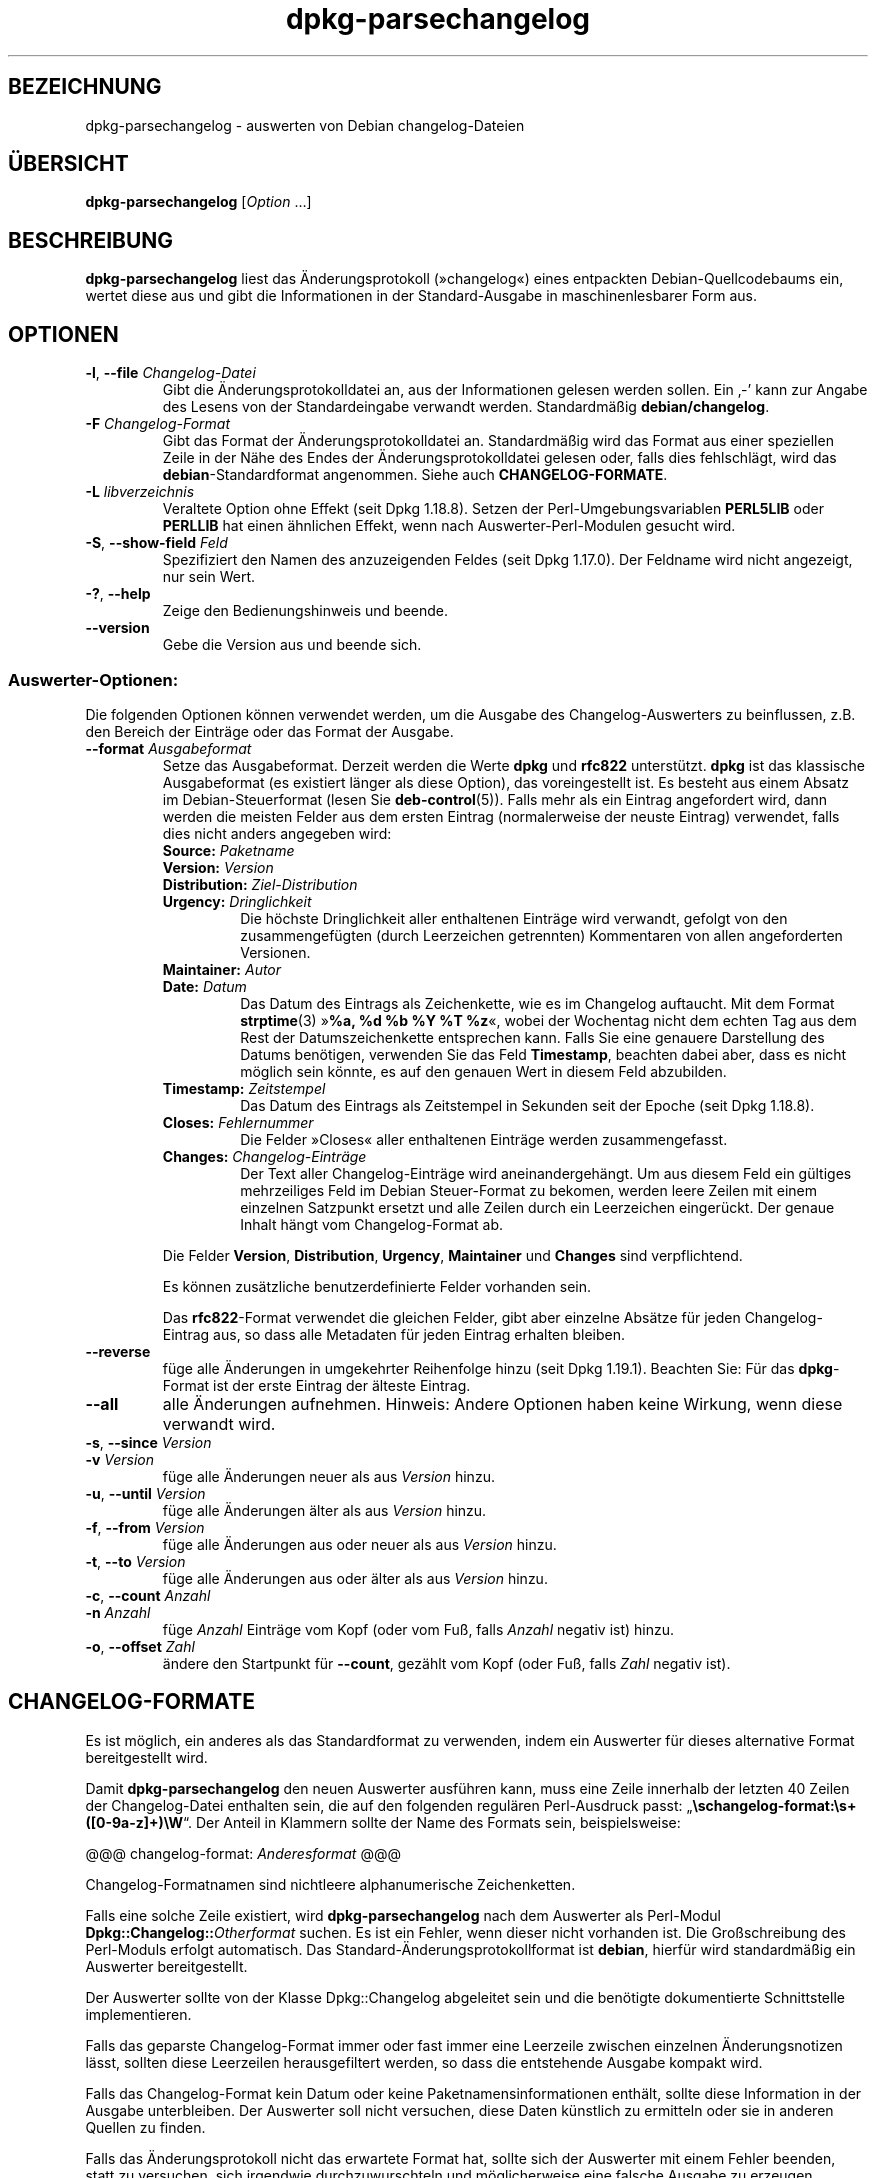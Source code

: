 .\" dpkg manual page - dpkg-parsechangelog(1)
.\"
.\" Copyright © 1995-1996 Ian Jackson <ijackson@chiark.greenend.org.uk>
.\" Copyright © 2000 Wichert Akkerman <wakkerma@debian.org>
.\" Copyright © 2006, 2011-2015 Guillem Jover <guillem@debian.org>
.\" Copyright © 2007-2008 Frank Lichtenheld <djpig@debian.org>
.\" Copyright © 2009 Rapha\(:el Hertzog <hertzog@debian.org>
.\"
.\" This is free software; you can redistribute it and/or modify
.\" it under the terms of the GNU General Public License as published by
.\" the Free Software Foundation; either version 2 of the License, or
.\" (at your option) any later version.
.\"
.\" This is distributed in the hope that it will be useful,
.\" but WITHOUT ANY WARRANTY; without even the implied warranty of
.\" MERCHANTABILITY or FITNESS FOR A PARTICULAR PURPOSE.  See the
.\" GNU General Public License for more details.
.\"
.\" You should have received a copy of the GNU General Public License
.\" along with this program.  If not, see <https://www.gnu.org/licenses/>.
.
.\"*******************************************************************
.\"
.\" This file was generated with po4a. Translate the source file.
.\"
.\"*******************************************************************
.TH dpkg\-parsechangelog 1 2018-10-08 1.19.2 dpkg\-Programmsammlung
.nh
.SH BEZEICHNUNG
dpkg\-parsechangelog \- auswerten von Debian changelog\-Dateien
.
.SH \(:UBERSICHT
\fBdpkg\-parsechangelog\fP [\fIOption\fP …]
.
.SH BESCHREIBUNG
\fBdpkg\-parsechangelog\fP liest das \(:Anderungsprotokoll (\(Fcchangelog\(Fo) eines
entpackten Debian\-Quellcodebaums ein, wertet diese aus und gibt die
Informationen in der Standard\-Ausgabe in maschinenlesbarer Form aus.
.
.SH OPTIONEN
.TP 
\fB\-l\fP, \fB\-\-file\fP \fIChangelog\-Datei\fP
Gibt die \(:Anderungsprotokolldatei an, aus der Informationen gelesen werden
sollen. Ein \(bq\-\(cq kann zur Angabe des Lesens von der Standardeingabe verwandt
werden. Standardm\(:a\(ssig \fBdebian/changelog\fP.
.TP 
\fB\-F\fP \fIChangelog\-Format\fP
Gibt das Format der \(:Anderungsprotokolldatei an. Standardm\(:a\(ssig wird das
Format aus einer speziellen Zeile in der N\(:ahe des Endes der
\(:Anderungsprotokolldatei gelesen oder, falls dies fehlschl\(:agt, wird das
\fBdebian\fP\-Standardformat angenommen. Siehe auch \fBCHANGELOG\-FORMATE\fP.
.TP 
\fB\-L\fP \fIlibverzeichnis\fP
Veraltete Option ohne Effekt (seit Dpkg 1.18.8). Setzen der
Perl\-Umgebungsvariablen \fBPERL5LIB\fP oder \fBPERLLIB\fP hat einen \(:ahnlichen
Effekt, wenn nach Auswerter\-Perl\-Modulen gesucht wird.
.TP 
\fB\-S\fP, \fB\-\-show\-field\fP \fIFeld\fP
Spezifiziert den Namen des anzuzeigenden Feldes (seit Dpkg 1.17.0). Der
Feldname wird nicht angezeigt, nur sein Wert.
.TP 
\fB\-?\fP, \fB\-\-help\fP
Zeige den Bedienungshinweis und beende.
.TP 
\fB\-\-version\fP
Gebe die Version aus und beende sich.
.SS Auswerter\-Optionen:
Die folgenden Optionen k\(:onnen verwendet werden, um die Ausgabe des
Changelog\-Auswerters zu beinflussen, z.B. den Bereich der Eintr\(:age oder das
Format der Ausgabe.
.TP 
\fB\-\-format\fP\fI Ausgabeformat\fP
Setze das Ausgabeformat. Derzeit werden die Werte \fBdpkg\fP und \fBrfc822\fP
unterst\(:utzt. \fBdpkg\fP ist das klassische Ausgabeformat (es existiert l\(:anger
als diese Option), das voreingestellt ist. Es besteht aus einem Absatz im
Debian\-Steuerformat (lesen Sie \fBdeb\-control\fP(5)). Falls mehr als ein
Eintrag angefordert wird, dann werden die meisten Felder aus dem ersten
Eintrag (normalerweise der neuste Eintrag) verwendet, falls dies nicht
anders angegeben wird:
.RS
.TP 
\fBSource:\fP\fI Paketname\fP
.TP 
\fBVersion:\fP\fI Version\fP
.TP 
\fBDistribution:\fP\fI Ziel\-Distribution\fP
.TP 
\fBUrgency:\fP\fI Dringlichkeit\fP
Die h\(:ochste Dringlichkeit aller enthaltenen Eintr\(:age wird verwandt, gefolgt
von den zusammengef\(:ugten (durch Leerzeichen getrennten) Kommentaren von
allen angeforderten Versionen.
.TP 
\fBMaintainer:\fP\fI Autor\fP
.TP 
\fBDate:\fP\fI Datum\fP
Das Datum des Eintrags als Zeichenkette, wie es im Changelog auftaucht. Mit
dem Format \fBstrptime\fP(3) \(Fc\fB%a, %d %b %Y %T %z\fP\(Fo, wobei der Wochentag nicht
dem echten Tag aus dem Rest der Datumszeichenkette entsprechen kann. Falls
Sie eine genauere Darstellung des Datums ben\(:otigen, verwenden Sie das Feld
\fBTimestamp\fP, beachten dabei aber, dass es nicht m\(:oglich sein k\(:onnte, es auf
den genauen Wert in diesem Feld abzubilden.
.TP 
\fBTimestamp:\fP\fI Zeitstempel\fP
Das Datum des Eintrags als Zeitstempel in Sekunden seit der Epoche (seit
Dpkg 1.18.8).
.TP 
\fBCloses:\fP\fI Fehlernummer\fP
Die Felder \(FcCloses\(Fo aller enthaltenen Eintr\(:age werden zusammengefasst.
.TP 
\fBChanges:\fP\fI Changelog\-Eintr\(:age\fP
Der Text aller Changelog\-Eintr\(:age wird aneinandergeh\(:angt. Um aus diesem Feld
ein g\(:ultiges mehrzeiliges Feld im Debian Steuer\-Format zu bekomen, werden
leere Zeilen mit einem einzelnen Satzpunkt ersetzt und alle Zeilen durch ein
Leerzeichen einger\(:uckt. Der genaue Inhalt h\(:angt vom Changelog\-Format ab.
.RE
.IP
Die Felder \fBVersion\fP, \fBDistribution\fP, \fBUrgency\fP, \fBMaintainer\fP und
\fBChanges\fP sind verpflichtend.
.IP
Es k\(:onnen zus\(:atzliche benutzerdefinierte Felder vorhanden sein.
.IP
Das \fBrfc822\fP\-Format verwendet die gleichen Felder, gibt aber einzelne
Abs\(:atze f\(:ur jeden Changelog\-Eintrag aus, so dass alle Metadaten f\(:ur jeden
Eintrag erhalten bleiben.
.TP 
\fB\-\-reverse\fP
f\(:uge alle \(:Anderungen in umgekehrter Reihenfolge hinzu (seit Dpkg
1.19.1). Beachten Sie: F\(:ur das \fBdpkg\fP\-Format ist der erste Eintrag der
\(:alteste Eintrag.
.TP 
\fB\-\-all\fP
alle \(:Anderungen aufnehmen. Hinweis: Andere Optionen haben keine Wirkung,
wenn diese verwandt wird.
.TP 
\fB\-s\fP, \fB\-\-since\fP \fIVersion\fP
.TQ
\fB\-v\fP \fIVersion\fP
f\(:uge alle \(:Anderungen neuer als aus \fIVersion\fP hinzu.
.TP 
\fB\-u\fP, \fB\-\-until\fP \fIVersion\fP
f\(:uge alle \(:Anderungen \(:alter als aus \fIVersion\fP hinzu.
.TP 
\fB\-f\fP, \fB\-\-from\fP \fIVersion\fP
f\(:uge alle \(:Anderungen aus oder neuer als aus \fIVersion\fP hinzu.
.TP 
\fB\-t\fP, \fB\-\-to\fP \fIVersion\fP
f\(:uge alle \(:Anderungen aus oder \(:alter als aus \fIVersion\fP hinzu.
.TP 
\fB\-c\fP, \fB\-\-count\fP \fIAnzahl\fP
.TQ
\fB\-n\fP \fIAnzahl\fP
f\(:uge \fIAnzahl\fP Eintr\(:age vom Kopf (oder vom Fu\(ss, falls \fIAnzahl\fP negativ ist)
hinzu.
.TP 
\fB\-o\fP, \fB\-\-offset\fP \fIZahl\fP
\(:andere den Startpunkt f\(:ur \fB\-\-count\fP, gez\(:ahlt vom Kopf (oder Fu\(ss, falls
\fIZahl\fP negativ ist).
.
.SH CHANGELOG\-FORMATE
Es ist m\(:oglich, ein anderes als das Standardformat zu verwenden, indem ein
Auswerter f\(:ur dieses alternative Format bereitgestellt wird.

Damit \fBdpkg\-parsechangelog\fP den neuen Auswerter ausf\(:uhren kann, muss eine
Zeile innerhalb der letzten 40 Zeilen der Changelog\-Datei enthalten sein,
die auf den folgenden regul\(:aren Perl\-Ausdruck passt:
\(Bq\fB\eschangelog\-format:\es+([0\-9a\-z]+)\eW\fP\(lq. Der Anteil in Klammern sollte
der Name des Formats sein, beispielsweise:

       @@@ changelog\-format: \fIAnderesformat\fP @@@

Changelog\-Formatnamen sind nichtleere alphanumerische Zeichenketten.

Falls eine solche Zeile existiert, wird \fBdpkg\-parsechangelog\fP nach dem
Auswerter als Perl\-Modul \fBDpkg::Changelog::\fP\fIOtherformat\fP suchen. Es ist
ein Fehler, wenn dieser nicht vorhanden ist. Die Gro\(ssschreibung des
Perl\-Moduls erfolgt automatisch. Das Standard\-\(:Anderungsprotokollformat ist
\fBdebian\fP, hierf\(:ur wird standardm\(:a\(ssig ein Auswerter bereitgestellt.

Der Auswerter sollte von der Klasse Dpkg::Changelog abgeleitet sein und die
ben\(:otigte dokumentierte Schnittstelle implementieren.

Falls das geparste Changelog\-Format immer oder fast immer eine Leerzeile
zwischen einzelnen \(:Anderungsnotizen l\(:asst, sollten diese Leerzeilen
herausgefiltert werden, so dass die entstehende Ausgabe kompakt wird.

Falls das Changelog\-Format kein Datum oder keine Paketnamensinformationen
enth\(:alt, sollte diese Information in der Ausgabe unterbleiben. Der Auswerter
soll nicht versuchen, diese Daten k\(:unstlich zu ermitteln oder sie in anderen
Quellen zu finden.

Falls das \(:Anderungsprotokoll nicht das erwartete Format hat, sollte sich der
Auswerter mit einem Fehler beenden, statt zu versuchen, sich irgendwie
durchzuwurschteln und m\(:oglicherweise eine falsche Ausgabe zu erzeugen.

Ein Changelog\-Auswerter darf nicht mit dem Benutzer interagieren.
.
.SH BEMERKUNGEN
Alle \fBAuswerter\-Optionen\fP au\(sser \fB\-v\fP werden seit Dpkg 1.14.16 unterst\(:utzt.
.PP
Das Auswerten kurzer Optionen mit nicht geb\(:undelten Werten ist nur seit
Dpkg\-Version 1.18.0 verf\(:ugbar.
.
.SH UMGEBUNG
.TP 
\fBDPKG_COLORS\fP
Setzt den Farbmodus (seit Dpkg 1.18.5). Die derzeit unterst\(:utzten Werte
sind: \fBauto\fP (Vorgabe), \fBalways\fP und \fBnever\fP.
.TP 
\fBDPKG_NLS\fP
Falls dies gesetzt ist, wird es zur Entscheidung, ob Native Language
Support, auch als Internationalisierung (oder i18n) Unterst\(:utzung bekannt,
aktiviert wird (seit Dpkg 1.19.0). Die akzeptierten Werte sind: \fB0\fP und
\fB1\fP (Vorgabe).
.
.SH DATEIEN
.TP 
\fBdebian/changelog\fP
Die changelog\-Datei wird verwendet, um versionsabh\(:angige Informationen \(:uber
das Quellpaket, wie beispielsweise die Dringlichkeit (\(Fcurgency\(Fo) und die
Distribution des Uploads, die \(:Anderungen seit einer bestimmten
Ver\(:offentlichung und die Quellversionsnummer selbst zu erhalten.
.
.SH "SIEHE AUCH"
\fBdeb\-changelog\fP(5).
.SH \(:UBERSETZUNG
Die deutsche \(:Ubersetzung wurde 2004, 2006-2017 von Helge Kreutzmann
<debian@helgefjell.de>, 2007 von Florian Rehnisch <eixman@gmx.de> und
2008 von Sven Joachim <svenjoac@gmx.de>
angefertigt. Diese \(:Ubersetzung ist Freie Dokumentation; lesen Sie die
GNU General Public License Version 2 oder neuer f\(:ur die Kopierbedingungen.
Es gibt KEINE HAFTUNG.
